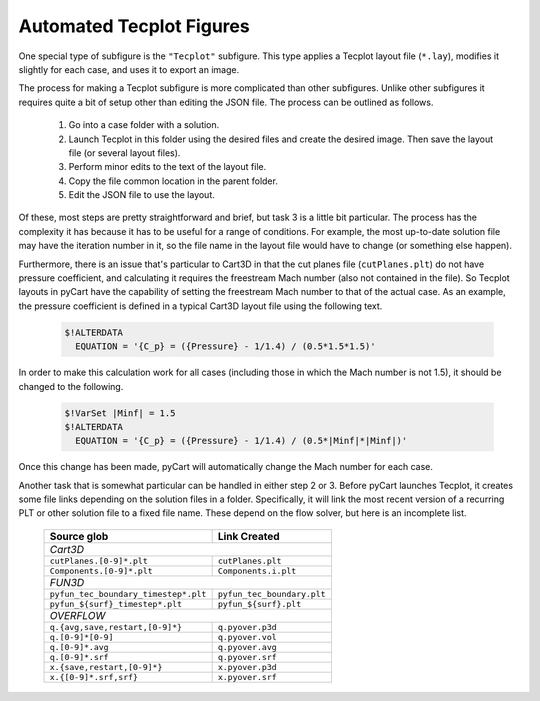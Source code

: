 
.. _common-report-tecplot:

Automated Tecplot Figures
--------------------------
One special type of subfigure is the ``"Tecplot"`` subfigure.  This type
applies a Tecplot layout file (``*.lay``), modifies it slightly for each case,
and uses it to export an image.

The process for making a Tecplot subfigure is more complicated than other
subfigures.  Unlike other subfigures it requires quite a bit of setup other
than editing the JSON file.  The process can be outlined as follows.

    1. Go into a case folder with a solution.
    2. Launch Tecplot in this folder using the desired files and create the
       desired image.   Then save the layout file (or several layout files).
    3. Perform minor edits to the text of the layout file.
    4. Copy the file common location in the parent folder.
    5. Edit the JSON file to use the layout.
    
Of these, most steps are pretty straightforward and brief, but task 3 is a
little bit particular.  The process has the complexity it has because it has to
be useful for a range of conditions.  For example, the most up-to-date solution
file may have the iteration number in it, so the file  name in the layout file
would have to change (or something else happen).

Furthermore, there is an issue that's particular to Cart3D in that the cut
planes file (``cutPlanes.plt``) do not have pressure coefficient, and
calculating it requires the freestream Mach number (also not contained in the
file).  So Tecplot layouts in pyCart have the capability of setting the
freestream Mach number to that of the actual case.  As an example, the pressure
coefficient is defined in a typical Cart3D layout file using the following
text.

    .. code-block:: none
    
        $!ALTERDATA
          EQUATION = '{C_p} = ({Pressure} - 1/1.4) / (0.5*1.5*1.5)'
          
In order to make this calculation work for all cases (including those in which
the Mach number is not 1.5), it should be changed to the following.

    .. code-block:: none
    
        $!VarSet |Minf| = 1.5
        $!ALTERDATA
          EQUATION = '{C_p} = ({Pressure} - 1/1.4) / (0.5*|Minf|*|Minf|)'
          
Once this change has been made, pyCart will automatically change the Mach
number for each case.

Another task that is somewhat particular can be handled in either step 2 or 3. 
Before pyCart launches Tecplot, it creates some file links depending on the
solution files in a folder.  Specifically, it will link the most recent version
of a recurring PLT or other solution file to a fixed file name. These depend on
the flow solver, but here is an incomplete list.


    +----------------------------------------+----------------------------+
    | Source glob                            | Link Created               |
    +========================================+============================+
    | *Cart3D*                                                            |
    +----------------------------------------+----------------------------+
    | ``cutPlanes.[0-9]*.plt``               | ``cutPlanes.plt``          |
    +----------------------------------------+----------------------------+
    | ``Components.[0-9]*.plt``              | ``Components.i.plt``       |
    +----------------------------------------+----------------------------+
    | *FUN3D*                                                             |
    +----------------------------------------+----------------------------+
    | ``pyfun_tec_boundary_timestep*.plt``   | ``pyfun_tec_boundary.plt`` |
    +----------------------------------------+----------------------------+
    | ``pyfun_${surf}_timestep*.plt``        | ``pyfun_${surf}.plt``      |
    +----------------------------------------+----------------------------+
    | *OVERFLOW*                                                          |
    +----------------------------------------+----------------------------+
    | ``q.{avg,save,restart,[0-9]*}``        | ``q.pyover.p3d``           |
    +----------------------------------------+----------------------------+
    | ``q.[0-9]*[0-9]``                      | ``q.pyover.vol``           |
    +----------------------------------------+----------------------------+
    | ``q.[0-9]*.avg``                       | ``q.pyover.avg``           |
    +----------------------------------------+----------------------------+
    | ``q.[0-9]*.srf``                       | ``q.pyover.srf``           |
    +----------------------------------------+----------------------------+
    | ``x.{save,restart,[0-9]*}``            | ``x.pyover.p3d``           |
    +----------------------------------------+----------------------------+
    | ``x.{[0-9]*.srf,srf}``                 | ``x.pyover.srf``           |
    +----------------------------------------+----------------------------+
    
